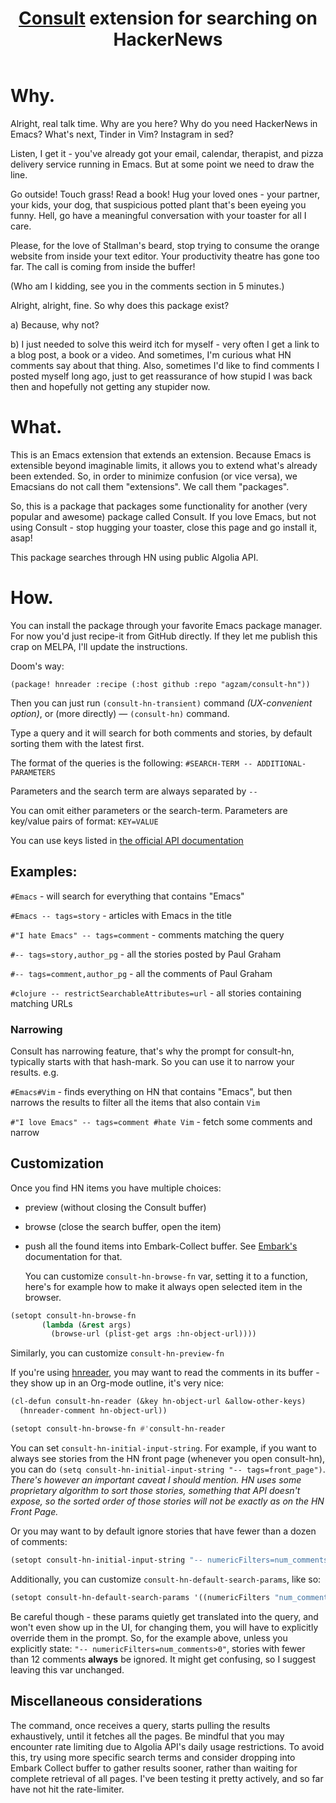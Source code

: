 #+title: [[https://github.com/minad/consult][Consult]] extension for searching on HackerNews

* Why.
Alright, real talk time. Why are you here? Why do you need HackerNews in Emacs? What's next, Tinder in Vim? Instagram in sed?

Listen, I get it - you've already got your email, calendar, therapist, and pizza delivery service running in Emacs. But at some point we need to draw the line.

Go outside! Touch grass! Read a book! Hug your loved ones - your partner, your kids, your dog, that suspicious potted plant that's been eyeing you funny. Hell, go have a meaningful conversation with your toaster for all I care.

Please, for the love of Stallman's beard, stop trying to consume the orange website from inside your text editor. Your productivity theatre has gone too far. The call is coming from inside the buffer!

(Who am I kidding, see you in the comments section in 5 minutes.)

Alright, alright, fine. So why does this package exist?

a) Because, why not?

b) I just needed to solve this weird itch for myself - very often I get a link to a blog post, a book or a video. And sometimes, I'm curious what HN comments say about that thing. Also, sometimes I'd like to find comments I posted myself long ago, just to get reassurance of how stupid I was back then and hopefully not getting any stupider now.

* What.
This is an Emacs extension that extends an extension. Because Emacs is extensible beyond imaginable limits, it allows you to extend what's already been extended. So, in order to minimize confusion (or vice versa), we Emacsians do not call them "extensions". We call them "packages".

So, this is a package that packages some functionality for another (very popular and awesome) package called Consult. If you love Emacs, but not using Consult - stop hugging your toaster, close this page and go install it, asap!

This package searches through HN using public Algolia API.

* How.
You can install the package through your favorite Emacs package manager. For now you'd just recipe-it from GitHub directly. If they let me publish this crap on MELPA, I'll update the instructions.

Doom's way:

#+begin_src elisp
(package! hnreader :recipe (:host github :repo "agzam/consult-hn"))
#+end_src

Then you can just run ~(consult-hn-transient)~ command /(UX-convenient option)/, or (more directly) — ~(consult-hn)~ command.

Type a query and it will search for both comments and stories, by default sorting them with the latest first.

The format of the queries is the following: ~#SEARCH-TERM -- ADDITIONAL-PARAMETERS~

Parameters and the search term are always separated by =--=

You can omit either parameters or the search-term. Parameters are key/value pairs of format: ~KEY=VALUE~

You can use keys listed in [[https://hn.algolia.com/api][the official API documentation]]

** Examples:

~#Emacs~ - will search for everything that contains "Emacs"

~#Emacs -- tags=story~ - articles with Emacs in the title

~#"I hate Emacs" -- tags=comment~ - comments matching the query

~#-- tags=story,author_pg~ - all the stories posted by Paul Graham

~#-- tags=comment,author_pg~ - all the comments of Paul Graham

~#clojure -- restrictSearchableAttributes=url~ - all stories containing matching URLs

*** Narrowing

Consult has narrowing feature, that's why the prompt for consult-hn, typically starts with that hash-mark. So you can use it to narrow your results. e.g.

~#Emacs#Vim~ - finds everything on HN that contains "Emacs", but then narrows the results to filter all the items that also contain ~Vim~

~#"I love Emacs" -- tags=comment #hate Vim~ - fetch some comments and narrow

** Customization

Once you find HN items you have multiple choices:

- preview (without closing the Consult buffer)
- browse (close the search buffer, open the item)
- push all the found items into Embark-Collect buffer. See [[https://github.com/oantolin/embark][Embark's]] documentation for that.

 You can customize ~consult-hn-browse-fn~ var, setting it to a function, here's for example how to make it always open selected item in the browser.

#+begin_src emacs-lisp
 (setopt consult-hn-browse-fn
        (lambda (&rest args)
          (browse-url (plist-get args :hn-object-url))))
#+end_src

Similarly, you can customize ~consult-hn-preview-fn~

If you're using [[https://github.com/thanhvg/emacs-hnreader][hnreader]], you may want to read the comments in its buffer - they show up in an Org-mode outline, it's very nice:

#+begin_src emacs-lisp
(cl-defun consult-hn-reader (&key hn-object-url &allow-other-keys)
  (hnreader-comment hn-object-url))

(setopt consult-hn-browse-fn #'consult-hn-reader
#+end_src

You can set ~consult-hn-initial-input-string~. For example, if you want to always see stories from the HN front page (whenever you open consult-hn), you can do ~(setq consult-hn-initial-input-string "-- tags=front_page")~. /There's however an important caveat I should mention. HN uses some proprietary algorithm to sort those stories, something that API doesn't expose, so the sorted order of those stories will not be exactly as on the HN Front Page./

Or you may want to by default ignore stories that have fewer than a dozen of comments:

#+begin_src emacs-lisp
(setopt consult-hn-initial-input-string "-- numericFilters=num_comments>11")
#+end_src

Additionally, you can customize ~consult-hn-default-search-params~, like so:

#+begin_src emacs-lisp
(setopt consult-hn-default-search-params '((numericFilters "num_comments>11")))
#+end_src

Be careful though - these params quietly get translated into the query, and won't even show up in the UI, for changing them, you will have to explicitly override them in the prompt. So, for the example above, unless you explicitly state: ~"-- numericFilters=num_comments>0"~, stories with fewer than 12 comments *always* be ignored. It might get confusing, so I suggest leaving this var unchanged.

** Miscellaneous considerations

The command, once receives a query, starts pulling the results exhaustively, until it fetches all the pages. Be mindful that you may encounter rate limiting due to Algolia API's daily usage restrictions. To avoid this, try using more specific search terms and consider dropping into Embark Collect buffer to gather results sooner, rather than waiting for complete retrieval of all pages. I've been testing it pretty actively, and so far have not hit the rate-limiter.
